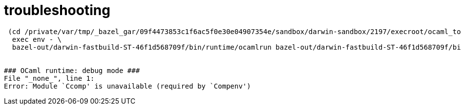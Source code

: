 = troubleshooting

```
 (cd /private/var/tmp/_bazel_gar/09f4473853c1f6ac5f0e30e04907354e/sandbox/darwin-sandbox/2197/execroot/ocaml_tools && \
  exec env - \
  bazel-out/darwin-fastbuild-ST-46f1d568709f/bin/runtime/ocamlrun bazel-out/darwin-fastbuild-ST-46f1d568709f/bin/boot/ocamlc.boot -I bazel-out/darwin-fastbuild/bin/stdlib/_vmvm1 bazel-out/darwin-fastbuild/bin/compilerlibs/_vmvm1/ocamlcommon.cma bazel-out/darwin-fastbuild/bin/bytecomp/_vmvm1/ocamlbytecomp.cma bazel-out/darwin-fastbuild/bin/middle_end/_vmvm1/ocamlmiddleend.cma bazel-out/darwin-fastbuild/bin/tools/_vmvm1/Objinfo.cmo -o bazel-out/darwin-fastbuild/bin/tools/_vmvm1/ocamlobjinfo)


### OCaml runtime: debug mode ###
File "_none_", line 1:
Error: Module `Ccomp' is unavailable (required by `Compenv')
```

